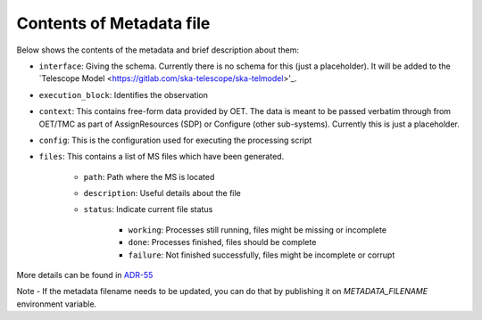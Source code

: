 Contents of Metadata file
=========================

Below shows the contents of the metadata and brief description about them:

- ``interface``:  Giving the schema. Currently there is no schema for this (just a placeholder). It will be added to the `Telescope Model <https://gitlab.com/ska-telescope/ska-telmodel>'_.
- ``execution_block``: Identifies the observation
- ``context``:  This contains free-form data provided by OET. The data is meant to be passed verbatim through from OET/TMC as part of AssignResources (SDP) or Configure (other sub-systems). Currently this is just a placeholder.
- ``config``: This is the configuration used for executing the processing script
- ``files``: This contains a list of MS files which have been generated.

    - ``path``: Path where the MS is located
    - ``description``: Useful details about the file
    - ``status``: Indicate current file status

        - ``working``: Processes still running, files might be missing or incomplete
        - ``done``: Processes finished, files should be complete
        - ``failure``: Not finished successfully, files might be incomplete or corrupt

More details can be found in `ADR-55 <https://confluence.skatelescope.org/display/SWSI/ADR-55+Definition+of+metadata+for+data+management+at+AA0.5>`_

Note - If the metadata filename needs to be updated, you can do that by publishing it on `METADATA_FILENAME` environment variable.
